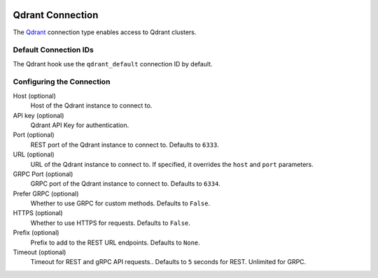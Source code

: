  .. Licensed to the Apache Software Foundation (ASF) under one
    or more contributor license agreements.  See the NOTICE file
    distributed with this work for additional information
    regarding copyright ownership.  The ASF licenses this file
    to you under the Apache License, Version 2.0 (the
    "License"); you may not use this file except in compliance
    with the License.  You may obtain a copy of the License at

 ..   http://www.apache.org/licenses/LICENSE-2.0

 .. Unless required by applicable law or agreed to in writing,
    software distributed under the License is distributed on an
    "AS IS" BASIS, WITHOUT WARRANTIES OR CONDITIONS OF ANY
    KIND, either express or implied.  See the License for the
    specific language governing permissions and limitations
    under the License.

.. _howto/connection:qdrant:

Qdrant Connection
===================

The `Qdrant <https://qdrant.tech/>`__ connection type enables access to Qdrant clusters.

Default Connection IDs
----------------------

The Qdrant hook use the ``qdrant_default`` connection ID by default.

Configuring the Connection
--------------------------

Host (optional)
    Host of the Qdrant instance to connect to.

API key (optional)
    Qdrant API Key for authentication.

Port (optional)
    REST port of the Qdrant instance to connect to. Defaults to ``6333``.

URL (optional)
    URL of the Qdrant instance to connect to. If specified, it overrides the ``host`` and ``port`` parameters.

GRPC Port (optional)
    GRPC port of the Qdrant instance to connect to. Defaults to ``6334``.

Prefer GRPC (optional)
    Whether to use GRPC for custom methods. Defaults to ``False``.

HTTPS (optional)
    Whether to use HTTPS for requests. Defaults to ``False``.

Prefix (optional)
    Prefix to add to the REST URL endpoints. Defaults to ``None``.

Timeout (optional)
    Timeout for REST and gRPC API requests.. Defaults to ``5`` seconds for REST. Unlimited for GRPC.
